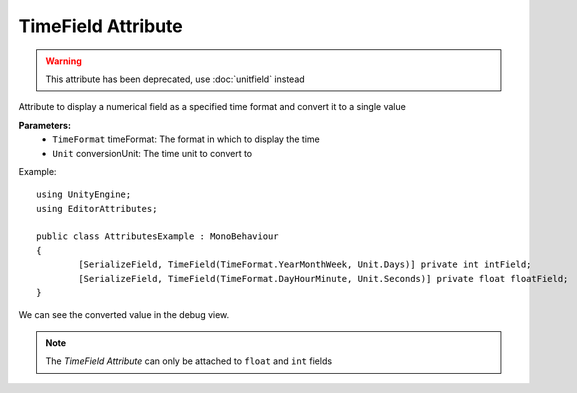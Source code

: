TimeField Attribute
===================

.. warning::
	This attribute has been deprecated, use :doc:`unitfield` instead

Attribute to display a numerical field as a specified time format and convert it to a single value

**Parameters:**
	- ``TimeFormat`` timeFormat: The format in which to display the time
	- ``Unit`` conversionUnit: The time unit to convert to

Example::

	using UnityEngine;
	using EditorAttributes;
	
	public class AttributesExample : MonoBehaviour
	{
		[SerializeField, TimeField(TimeFormat.YearMonthWeek, Unit.Days)] private int intField;
		[SerializeField, TimeField(TimeFormat.DayHourMinute, Unit.Seconds)] private float floatField;
	}

.. image:: ../../Images/TimeField01.png

We can see the converted value in the debug view.

.. image:: ../../Images/TimeField02.png

.. note::
	The `TimeField Attribute` can only be attached to ``float`` and ``int`` fields
